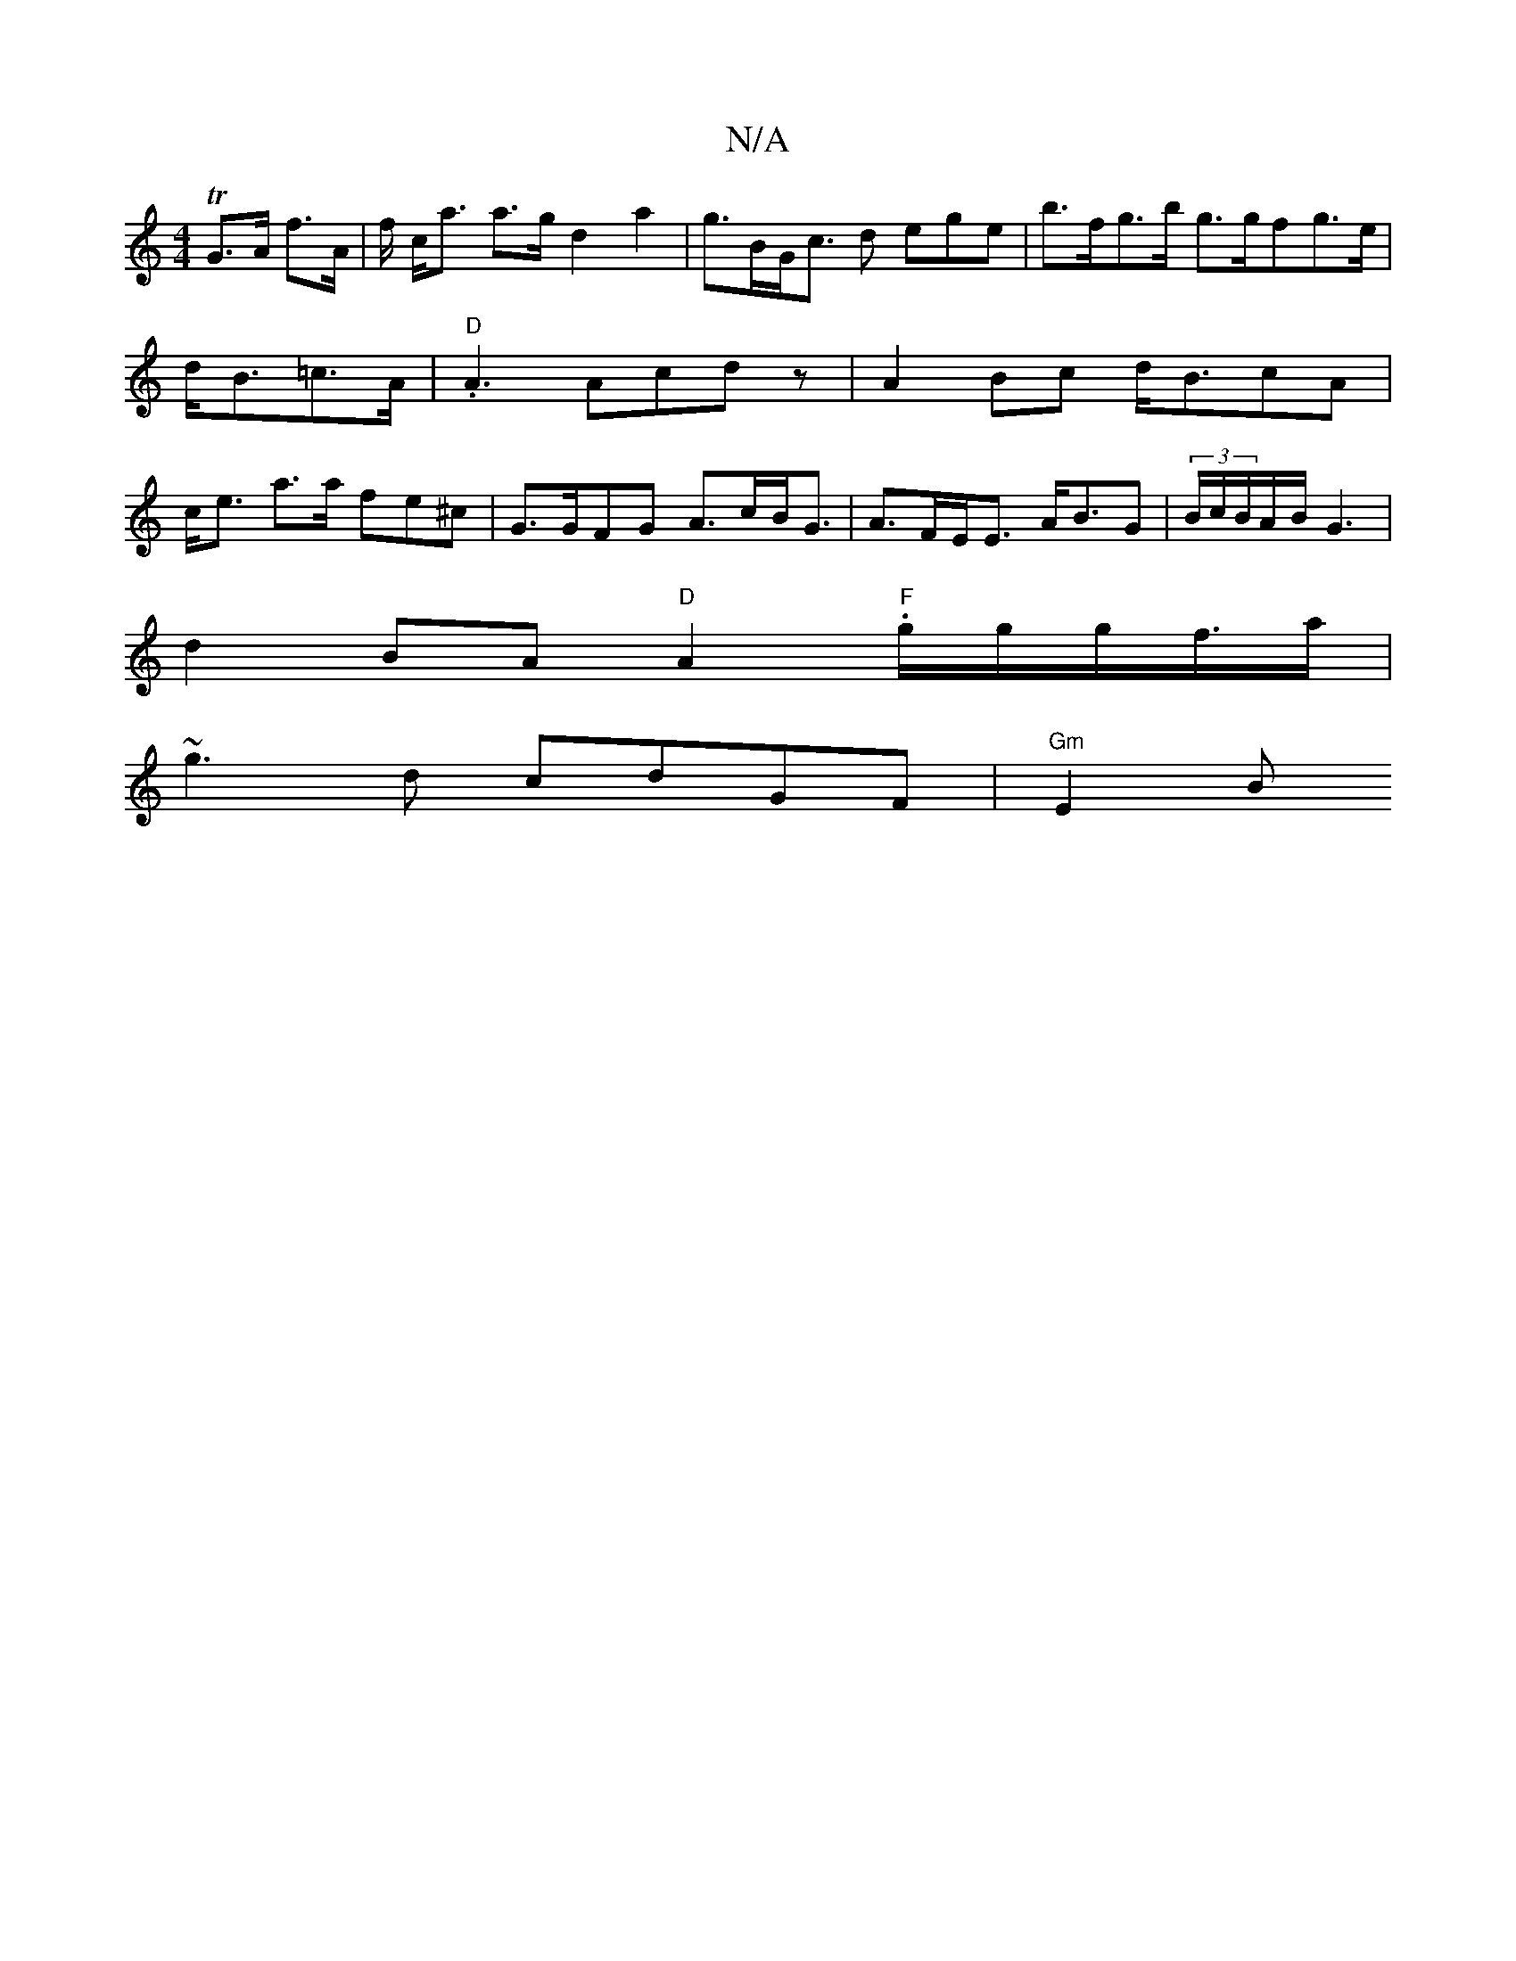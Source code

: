 X:1
T:N/A
M:4/4
R:N/A
K:Cmajor
, TG>A f>A | f/2 c<a a>g d2 a2|g>BG<c d ege | b>fg>b g>gfg>e|d<B=c>A|"D".A3 Acdz|A2 Bc d<BcA | c<e a>a fe^c | G>GFG A>cB<G|A>FE<E A<BG|(3B/c/B/A/B/ G3|
d2 BA "D" A2 "F".g/g/g/f/>a |
~g3d cdGF|"Gm"E2 B